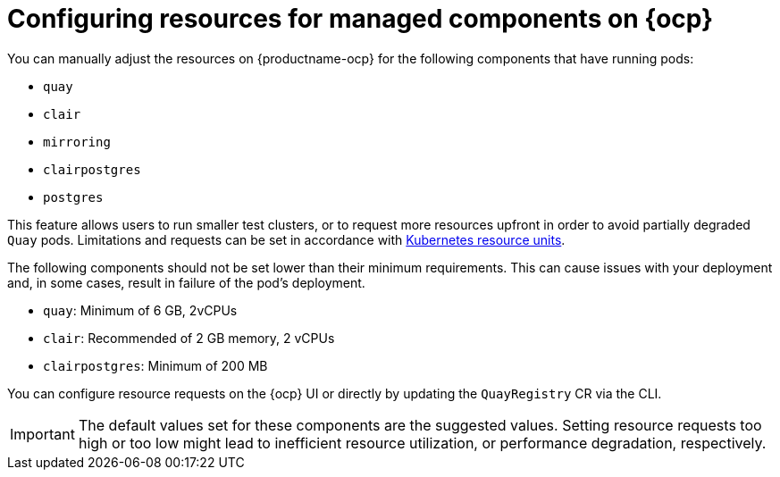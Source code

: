 :_mod-docs-content-type: CONCEPT
[id="configuring-resources-managed-components"]
= Configuring resources for managed components on {ocp}

You can manually adjust the resources on {productname-ocp} for the following components that have running pods:

* `quay`
* `clair`
* `mirroring`
* `clairpostgres` 
* `postgres`

This feature allows users to run smaller test clusters, or to request more resources upfront in order to avoid partially degraded `Quay` pods. Limitations and requests can be set in accordance with link:https://kubernetes.io/docs/concepts/configuration/manage-resources-containers/#resource-units-in-kubernetes[Kubernetes resource units]. 

The following components should not be set lower than their minimum requirements. This can cause issues with your deployment and, in some cases, result in failure of the pod's deployment.

* `quay`: Minimum of 6 GB, 2vCPUs
* `clair`: Recommended of 2 GB memory, 2 vCPUs
* `clairpostgres`: Minimum of 200 MB

You can configure resource requests on the {ocp} UI or directly by updating the `QuayRegistry` CR via the CLI.

[IMPORTANT]
====
The default values set for these components are the suggested values. Setting resource requests too high or too low might lead to inefficient resource utilization, or performance degradation, respectively. 
====